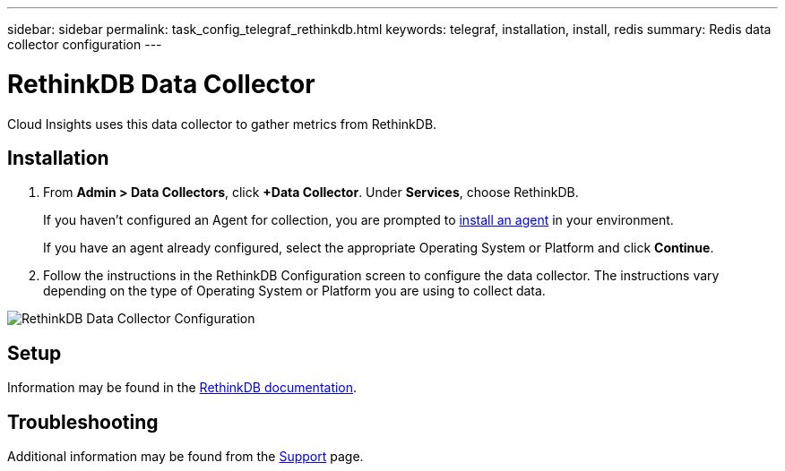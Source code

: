 ---
sidebar: sidebar
permalink: task_config_telegraf_rethinkdb.html
keywords: telegraf, installation, install, redis
summary: Redis data collector configuration
---

= RethinkDB Data Collector

:toc: macro
:hardbreaks:
:toclevels: 1
:nofooter:
:icons: font
:linkattrs:
:imagesdir: ./media/

[.lead]
Cloud Insights uses this data collector to gather metrics from RethinkDB. 

== Installation 

. From *Admin > Data Collectors*, click *+Data Collector*. Under *Services*, choose RethinkDB.
+
If you haven't configured an Agent for collection, you are prompted to link:task_config_telegraf_agent.html[install an agent] in your environment.
+
If you have an agent already configured, select the appropriate Operating System or Platform and click *Continue*.

. Follow the instructions in the RethinkDB Configuration screen to configure the data collector. The instructions vary depending on the type of Operating System or Platform you are using to collect data. 

image:RethinkDBDCConfigWindows.png[RethinkDB Data Collector Configuration]

== Setup

Information may be found in the link:https://www.rethinkdb.com/docs/[RethinkDB documentation].

////
== Objects and Counters

The following objects and their counters are collected:

[cols="<.<,<.<,<.<,<.<"]
|===
|Object:|Identifiers:|Attributes: |Datapoints:

|RethinkDB

|Namespace
Server

|
|
|===
////

== Troubleshooting

Additional information may be found from the link:concept_requesting_support.html[Support] page.
